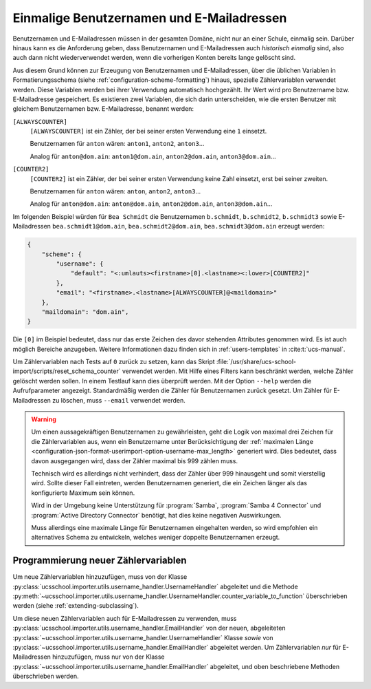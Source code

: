.. SPDX-FileCopyrightText: 2021-2024 Univention GmbH
..
.. SPDX-License-Identifier: AGPL-3.0-only

.. _configuration-unique-usernames-and-email:

Einmalige Benutzernamen und E-Mailadressen
==========================================

Benutzernamen und E-Mailadressen müssen in der gesamten Domäne, nicht nur an
einer Schule, einmalig sein. Darüber hinaus kann es die Anforderung geben, dass
Benutzernamen und E-Mailadressen auch *historisch einmalig* sind, also auch dann
nicht wiederverwendet werden, wenn die vorherigen Konten bereits lange gelöscht
sind.

Aus diesem Grund können zur Erzeugung von Benutzernamen und E-Mailadressen, über
die üblichen Variablen in Formatierungsschema (siehe
:ref:`configuration-scheme-formatting`) hinaus, spezielle Zählervariablen
verwendet werden. Diese Variablen werden bei ihrer Verwendung automatisch
hochgezählt. Ihr Wert wird pro Benutzername bzw. E-Mailadresse gespeichert. Es
existieren zwei Variablen, die sich darin unterscheiden, wie die ersten Benutzer
mit gleichem Benutzernamen bzw. E-Mailadresse, benannt werden:

``[ALWAYSCOUNTER]``
   ``[ALWAYSCOUNTER]`` ist ein Zähler, der bei seiner ersten Verwendung eine
   ``1`` einsetzt.

   Benutzernamen für ``anton`` wären: ``anton1``, ``anton2``, ``anton3``...

   Analog für ``anton@dom.ain``: ``anton1@dom.ain``, ``anton2@dom.ain``,
   ``anton3@dom.ain``...

``[COUNTER2]``
   ``[COUNTER2]`` ist ein Zähler, der bei seiner ersten Verwendung keine Zahl
   einsetzt, erst bei seiner zweiten.

   Benutzernamen für ``anton`` wären: ``anton``, ``anton2``, ``anton3``...

   Analog für ``anton@dom.ain``: ``anton@dom.ain``, ``anton2@dom.ain``,
   ``anton3@dom.ain``...

Im folgenden Beispiel würden für ``Bea Schmidt`` die Benutzernamen
``b.schmidt``, ``b.schmidt2``, ``b.schmidt3`` sowie E-Mailadressen
``bea.schmidt1@dom.ain``, ``bea.schmidt2@dom.ain``, ``bea.schmidt3@dom.ain``
erzeugt werden:

.. code-block:: json

   {
       "scheme": {
           "username": {
               "default": "<:umlauts><firstname>[0].<lastname><:lower>[COUNTER2]"
           },
           "email": "<firstname>.<lastname>[ALWAYSCOUNTER]@<maildomain>"
       },
       "maildomain": "dom.ain",
   }


Die ``[0]`` im Beispiel bedeutet, dass nur das erste Zeichen des davor stehenden
Attributes genommen wird. Es ist auch möglich Bereiche anzugeben. Weitere
Informationen dazu finden sich in :ref:`users-templates` in
:cite:t:`ucs-manual`.

Um Zählervariablen nach Tests auf ``0`` zurück zu setzen, kann das Skript
:file:`/usr/share/ucs-school-import/scripts/reset_schema_counter` verwendet
werden. Mit Hilfe eines Filters kann beschränkt werden, welche Zähler gelöscht
werden sollen. In einem Testlauf kann dies überprüft werden. Mit der Option
``--help`` werden die Aufrufparameter angezeigt. Standardmäßig werden die Zähler
für Benutzernamen zurück gesetzt. Um Zähler für E-Mailadressen zu löschen, muss
``--email`` verwendet werden.

.. warning::

    Um einen aussagekräftigen Benutzernamen zu gewährleisten, geht die Logik von maximal
    drei Zeichen für die Zählervariablen aus, wenn ein Benutzername unter Berücksichtigung
    der :ref:`maximalen Länge <configuration-json-format-userimport-option-username-max_length>` generiert wird.
    Dies bedeutet, dass davon ausgegangen wird, dass der Zähler maximal bis 999 zählen muss.

    Technisch wird es allerdings nicht verhindert, dass der Zähler über 999 hinausgeht und somit vierstellig wird.
    Sollte dieser Fall eintreten, werden Benutzernamen generiert, die ein Zeichen länger als das konfigurierte Maximum sein können.

    Wird in der Umgebung keine Unterstützung für :program:`Samba`, :program:`Samba 4 Connector` und :program:`Active Directory Connector`
    benötigt, hat dies keine negativen Auswirkungen.

    Muss allerdings eine maximale Länge für Benutzernamen eingehalten werden, so wird empfohlen ein alternatives
    Schema zu entwickeln, welches weniger doppelte Benutzernamen erzeugt.


.. _configuration-unique-usernames-and-email-extending:

Programmierung neuer Zählervariablen
------------------------------------

Um neue Zählervariablen hinzuzufügen, muss von der Klasse
:py:class:`ucsschool.importer.utils.username_handler.UsernameHandler` abgeleitet
und die Methode
:py:meth:`~ucsschool.importer.utils.username_handler.UsernameHandler.counter_variable_to_function`
überschrieben werden (siehe :ref:`extending-subclassing`).

Um diese neuen Zählervariablen auch für E-Mailadressen zu verwenden, muss
:py:class:`ucsschool.importer.utils.username_handler.EmailHandler` von der
neuen, abgeleiteten
:py:class:`~ucsschool.importer.utils.username_handler.UsernameHandler` Klasse
*sowie* von :py:class:`~ucsschool.importer.utils.username_handler.EmailHandler`
abgeleitet werden. Um Zählervariablen *nur* für E-Mailadressen hinzuzufügen,
muss nur von der Klasse
:py:class:`~ucsschool.importer.utils.username_handler.EmailHandler` abgeleitet,
und oben beschriebene Methoden überschrieben werden.

